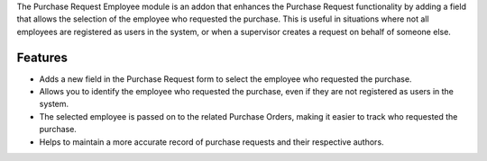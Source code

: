 The Purchase Request Employee module is an addon that enhances the Purchase Request functionality by adding a field that
allows the selection of the employee who requested the purchase. This is useful in situations where not all employees are
registered as users in the system, or when a supervisor creates a request on behalf of someone else.

Features
--------

- Adds a new field in the Purchase Request form to select the employee who requested the purchase.
- Allows you to identify the employee who requested the purchase, even if they are not registered as users in the system.
- The selected employee is passed on to the related Purchase Orders, making it easier to track who requested the purchase.
- Helps to maintain a more accurate record of purchase requests and their respective authors.
